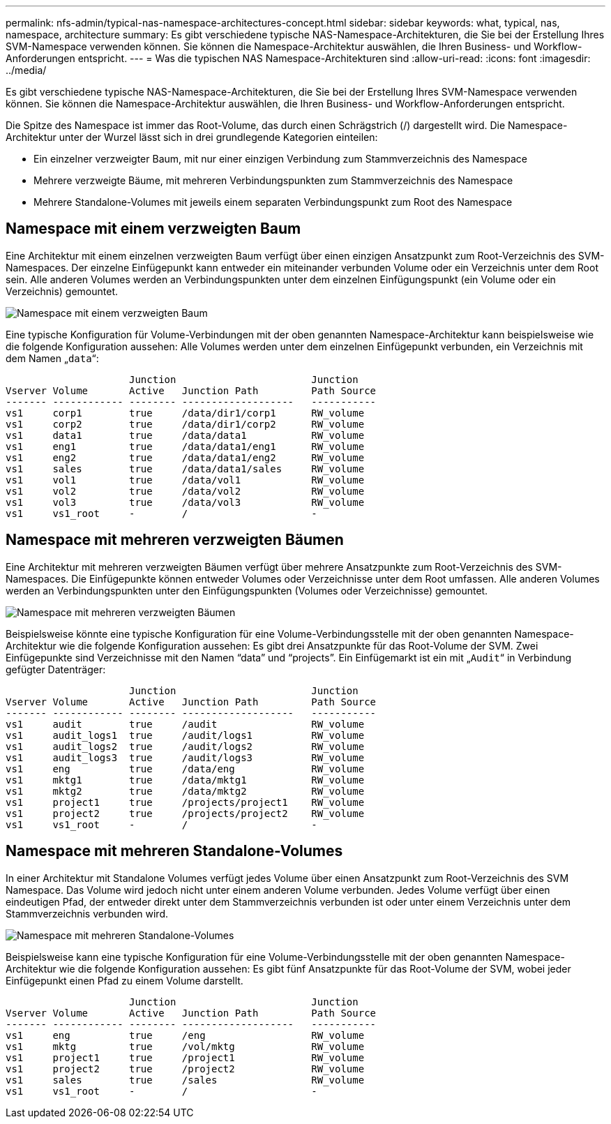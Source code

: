 ---
permalink: nfs-admin/typical-nas-namespace-architectures-concept.html 
sidebar: sidebar 
keywords: what, typical, nas, namespace, architecture 
summary: Es gibt verschiedene typische NAS-Namespace-Architekturen, die Sie bei der Erstellung Ihres SVM-Namespace verwenden können. Sie können die Namespace-Architektur auswählen, die Ihren Business- und Workflow-Anforderungen entspricht. 
---
= Was die typischen NAS Namespace-Architekturen sind
:allow-uri-read: 
:icons: font
:imagesdir: ../media/


[role="lead"]
Es gibt verschiedene typische NAS-Namespace-Architekturen, die Sie bei der Erstellung Ihres SVM-Namespace verwenden können. Sie können die Namespace-Architektur auswählen, die Ihren Business- und Workflow-Anforderungen entspricht.

Die Spitze des Namespace ist immer das Root-Volume, das durch einen Schrägstrich (/) dargestellt wird. Die Namespace-Architektur unter der Wurzel lässt sich in drei grundlegende Kategorien einteilen:

* Ein einzelner verzweigter Baum, mit nur einer einzigen Verbindung zum Stammverzeichnis des Namespace
* Mehrere verzweigte Bäume, mit mehreren Verbindungspunkten zum Stammverzeichnis des Namespace
* Mehrere Standalone-Volumes mit jeweils einem separaten Verbindungspunkt zum Root des Namespace




== Namespace mit einem verzweigten Baum

Eine Architektur mit einem einzelnen verzweigten Baum verfügt über einen einzigen Ansatzpunkt zum Root-Verzeichnis des SVM-Namespaces. Der einzelne Einfügepunkt kann entweder ein miteinander verbunden Volume oder ein Verzeichnis unter dem Root sein. Alle anderen Volumes werden an Verbindungspunkten unter dem einzelnen Einfügungspunkt (ein Volume oder ein Verzeichnis) gemountet.

image::../media/namespace-architecture-with-single-branched-tree.gif[Namespace mit einem verzweigten Baum]

Eine typische Konfiguration für Volume-Verbindungen mit der oben genannten Namespace-Architektur kann beispielsweise wie die folgende Konfiguration aussehen: Alle Volumes werden unter dem einzelnen Einfügepunkt verbunden, ein Verzeichnis mit dem Namen „`data`“:

[listing]
----

                     Junction                       Junction
Vserver Volume       Active   Junction Path         Path Source
------- ------------ -------- -------------------   -----------
vs1     corp1        true     /data/dir1/corp1      RW_volume
vs1     corp2        true     /data/dir1/corp2      RW_volume
vs1     data1        true     /data/data1           RW_volume
vs1     eng1         true     /data/data1/eng1      RW_volume
vs1     eng2         true     /data/data1/eng2      RW_volume
vs1     sales        true     /data/data1/sales     RW_volume
vs1     vol1         true     /data/vol1            RW_volume
vs1     vol2         true     /data/vol2            RW_volume
vs1     vol3         true     /data/vol3            RW_volume
vs1     vs1_root     -        /                     -
----


== Namespace mit mehreren verzweigten Bäumen

Eine Architektur mit mehreren verzweigten Bäumen verfügt über mehrere Ansatzpunkte zum Root-Verzeichnis des SVM-Namespaces. Die Einfügepunkte können entweder Volumes oder Verzeichnisse unter dem Root umfassen. Alle anderen Volumes werden an Verbindungspunkten unter den Einfügungspunkten (Volumes oder Verzeichnisse) gemountet.

image::../media/namespace-architecture-with-multiple-branched-trees.png[Namespace mit mehreren verzweigten Bäumen]

Beispielsweise könnte eine typische Konfiguration für eine Volume-Verbindungsstelle mit der oben genannten Namespace-Architektur wie die folgende Konfiguration aussehen: Es gibt drei Ansatzpunkte für das Root-Volume der SVM. Zwei Einfügepunkte sind Verzeichnisse mit den Namen "`data`" und "`projects`". Ein Einfügemarkt ist ein mit „`Audit`“ in Verbindung gefügter Datenträger:

[listing]
----

                     Junction                       Junction
Vserver Volume       Active   Junction Path         Path Source
------- ------------ -------- -------------------   -----------
vs1     audit        true     /audit                RW_volume
vs1     audit_logs1  true     /audit/logs1          RW_volume
vs1     audit_logs2  true     /audit/logs2          RW_volume
vs1     audit_logs3  true     /audit/logs3          RW_volume
vs1     eng          true     /data/eng             RW_volume
vs1     mktg1        true     /data/mktg1           RW_volume
vs1     mktg2        true     /data/mktg2           RW_volume
vs1     project1     true     /projects/project1    RW_volume
vs1     project2     true     /projects/project2    RW_volume
vs1     vs1_root     -        /                     -
----


== Namespace mit mehreren Standalone-Volumes

In einer Architektur mit Standalone Volumes verfügt jedes Volume über einen Ansatzpunkt zum Root-Verzeichnis des SVM Namespace. Das Volume wird jedoch nicht unter einem anderen Volume verbunden. Jedes Volume verfügt über einen eindeutigen Pfad, der entweder direkt unter dem Stammverzeichnis verbunden ist oder unter einem Verzeichnis unter dem Stammverzeichnis verbunden wird.

image::../media/namespace-architecture-with-multiple-standalone-volumes.gif[Namespace mit mehreren Standalone-Volumes]

Beispielsweise kann eine typische Konfiguration für eine Volume-Verbindungsstelle mit der oben genannten Namespace-Architektur wie die folgende Konfiguration aussehen: Es gibt fünf Ansatzpunkte für das Root-Volume der SVM, wobei jeder Einfügepunkt einen Pfad zu einem Volume darstellt.

[listing]
----

                     Junction                       Junction
Vserver Volume       Active   Junction Path         Path Source
------- ------------ -------- -------------------   -----------
vs1     eng          true     /eng                  RW_volume
vs1     mktg         true     /vol/mktg             RW_volume
vs1     project1     true     /project1             RW_volume
vs1     project2     true     /project2             RW_volume
vs1     sales        true     /sales                RW_volume
vs1     vs1_root     -        /                     -
----
